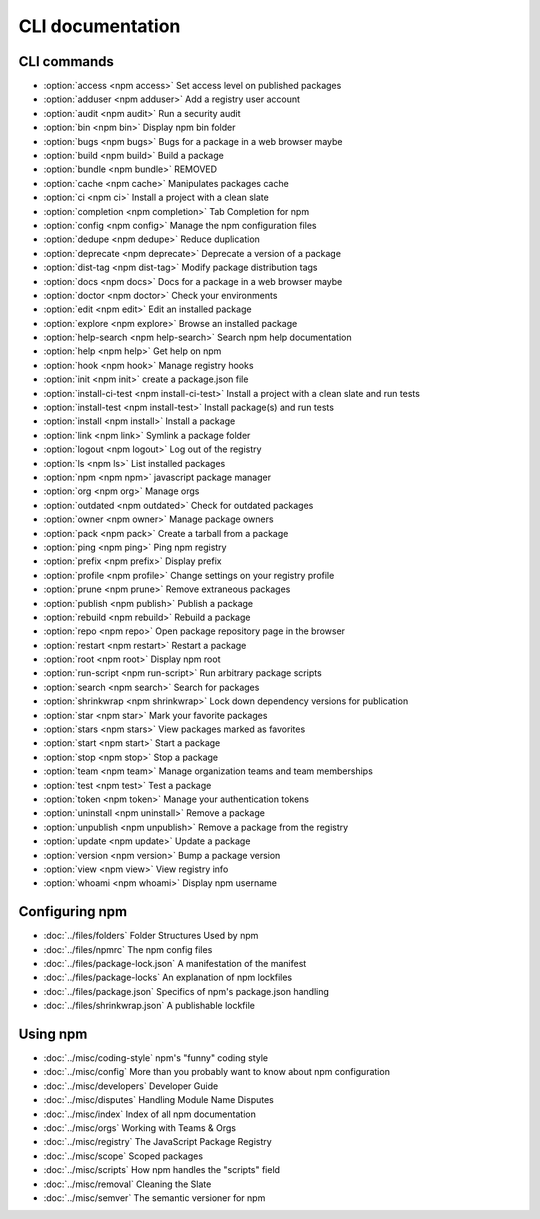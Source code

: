CLI documentation
====================

CLI commands
------------------------

- :option:`access <npm access>` Set access level on published packages
- :option:`adduser <npm adduser>` Add a registry user account
- :option:`audit <npm audit>` Run a security audit
- :option:`bin <npm bin>` Display npm bin folder
- :option:`bugs <npm bugs>` Bugs for a package in a web browser maybe
- :option:`build <npm build>` Build a package
- :option:`bundle <npm bundle>` REMOVED
- :option:`cache <npm cache>` Manipulates packages cache
- :option:`ci <npm ci>` Install a project with a clean slate
- :option:`completion <npm completion>` Tab Completion for npm
- :option:`config <npm config>` Manage the npm configuration files
- :option:`dedupe <npm dedupe>` Reduce duplication
- :option:`deprecate <npm deprecate>` Deprecate a version of a package
- :option:`dist-tag <npm dist-tag>` Modify package distribution tags
- :option:`docs <npm docs>` Docs for a package in a web browser maybe
- :option:`doctor <npm doctor>` Check your environments
- :option:`edit <npm edit>` Edit an installed package
- :option:`explore <npm explore>` Browse an installed package
- :option:`help-search <npm help-search>` Search npm help documentation
- :option:`help <npm help>` Get help on npm
- :option:`hook <npm hook>` Manage registry hooks
- :option:`init <npm init>` create a package.json file
- :option:`install-ci-test <npm install-ci-test>` Install a project with a clean slate and run tests
- :option:`install-test <npm install-test>` Install package(s) and run tests
- :option:`install <npm install>` Install a package
- :option:`link <npm link>` Symlink a package folder
- :option:`logout <npm logout>` Log out of the registry
- :option:`ls <npm ls>` List installed packages
- :option:`npm <npm npm>` javascript package manager
- :option:`org <npm org>` Manage orgs
- :option:`outdated <npm outdated>` Check for outdated packages
- :option:`owner <npm owner>` Manage package owners
- :option:`pack <npm pack>` Create a tarball from a package
- :option:`ping <npm ping>` Ping npm registry
- :option:`prefix <npm prefix>` Display prefix
- :option:`profile <npm profile>` Change settings on your registry profile
- :option:`prune <npm prune>` Remove extraneous packages
- :option:`publish <npm publish>` Publish a package
- :option:`rebuild <npm rebuild>` Rebuild a package
- :option:`repo <npm repo>` Open package repository page in the browser
- :option:`restart <npm restart>` Restart a package
- :option:`root <npm root>` Display npm root
- :option:`run-script <npm run-script>` Run arbitrary package scripts
- :option:`search <npm search>` Search for packages
- :option:`shrinkwrap <npm shrinkwrap>` Lock down dependency versions for publication
- :option:`star <npm star>` Mark your favorite packages
- :option:`stars <npm stars>` View packages marked as favorites
- :option:`start <npm start>` Start a package
- :option:`stop <npm stop>` Stop a package
- :option:`team <npm team>` Manage organization teams and team memberships
- :option:`test <npm test>` Test a package
- :option:`token <npm token>` Manage your authentication tokens
- :option:`uninstall <npm uninstall>` Remove a package
- :option:`unpublish <npm unpublish>` Remove a package from the registry
- :option:`update <npm update>` Update a package
- :option:`version <npm version>` Bump a package version
- :option:`view <npm view>` View registry info
- :option:`whoami <npm whoami>` Display npm username

Configuring npm
------------------------

- :doc:`../files/folders` Folder Structures Used by npm
- :doc:`../files/npmrc` The npm config files
- :doc:`../files/package-lock.json` A manifestation of the manifest
- :doc:`../files/package-locks` An explanation of npm lockfiles
- :doc:`../files/package.json` Specifics of npm's package.json handling
- :doc:`../files/shrinkwrap.json` A publishable lockfile

Using npm
------------------------

- :doc:`../misc/coding-style` npm's "funny" coding style
- :doc:`../misc/config` More than you probably want to know about npm configuration
- :doc:`../misc/developers` Developer Guide
- :doc:`../misc/disputes` Handling Module Name Disputes
- :doc:`../misc/index` Index of all npm documentation
- :doc:`../misc/orgs` Working with Teams & Orgs
- :doc:`../misc/registry` The JavaScript Package Registry
- :doc:`../misc/scope` Scoped packages
- :doc:`../misc/scripts` How npm handles the "scripts" field
- :doc:`../misc/removal` Cleaning the Slate
- :doc:`../misc/semver` The semantic versioner for npm
